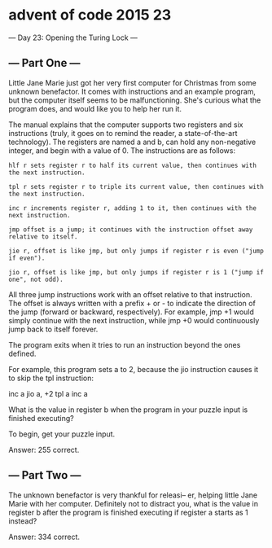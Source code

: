 * advent of code 2015 23
--- Day 23: Opening the Turing Lock ---

** --- Part One ---

Little Jane Marie just got her very first computer for Christmas from some unknown benefactor. It comes with instructions and an example program, but the computer itself seems to be malfunctioning. She's curious what the program does, and would like you to help her run it.

The manual explains that the computer supports two registers and six instructions (truly, it goes on to remind the reader, a state-of-the-art technology). The registers are named a and b, can hold any non-negative integer, and begin with a value of 0. The instructions are as follows:

#+begin_example
hlf r sets register r to half its current value, then continues with the next instruction.

tpl r sets register r to triple its current value, then continues with the next instruction.

inc r increments register r, adding 1 to it, then continues with the next instruction.

jmp offset is a jump; it continues with the instruction offset away relative to itself.

jie r, offset is like jmp, but only jumps if register r is even ("jump if even").

jio r, offset is like jmp, but only jumps if register r is 1 ("jump if one", not odd).
#+end_example

All three jump instructions work with an offset relative to that instruction. The offset is always written with a prefix + or - to indicate the direction of the jump (forward or backward, respectively). For example, jmp +1 would simply continue with the next instruction, while jmp +0 would continuously jump back to itself forever.

The program exits when it tries to run an instruction beyond the ones defined.

For example, this program sets a to 2, because the jio instruction causes it to skip the tpl instruction:

#+begin_code
inc a
jio a, +2
tpl a
inc a
#+end_code

What is the value in register b when the program in your puzzle input is finished executing?

To begin, get your puzzle input.

Answer: 255 correct.

** --- Part Two ---

The unknown benefactor is very thankful for releasi-- er, helping little Jane Marie with her computer. Definitely not to distract you, what is the value in register b after the program is finished executing if register a starts as 1 instead?

Answer: 334 correct.
